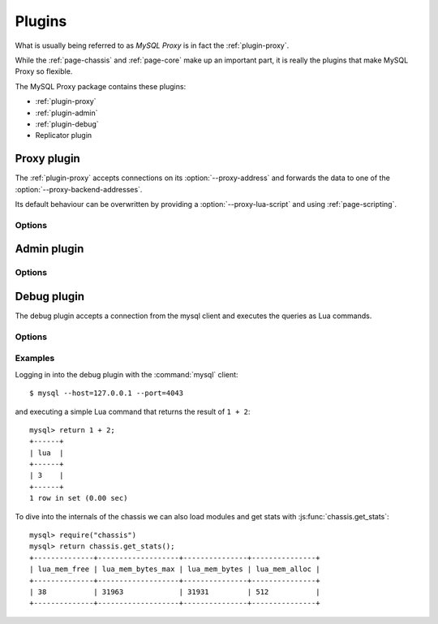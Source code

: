 .. _page-plugins:

=======
Plugins
=======

What is usually being referred to as `MySQL Proxy` is in fact the :ref:`plugin-proxy`.

While the :ref:`page-chassis` and :ref:`page-core` make up an important part, it is really the plugins that make MySQL Proxy so flexible.

The MySQL Proxy package contains these plugins:

* :ref:`plugin-proxy`
* :ref:`plugin-admin`
* :ref:`plugin-debug`
* Replicator plugin

.. _plugin-proxy:

Proxy plugin
============

The :ref:`plugin-proxy` accepts connections on its :option:`--proxy-address` and forwards the data to one of the :option:`--proxy-backend-addresses`.

Its default behaviour can be overwritten by providing a :option:`--proxy-lua-script` and using :ref:`page-scripting`.

Options
-------

.. option:: --proxy-lua-script=<file>, -s

  Lua script to load at starting

.. option:: --proxy-address=<host:port|file>, -P <host:port|file>

  listening socket

  can be a unix-domain-socket or a IPv4 address

  :default: :4040

.. option:: --proxy-backend-addresses=<host:port|file>, -b <host:port|file>

  :default: 127.0.0.1:3306

.. option:: --proxy-read-only-backend-addresses=<host:port>, -r <host:port|file>

  only used if the scripting layer makes use of it

.. option:: --proxy-skip-profiling

  unused option

  .. deprecated:: 0.9.0

.. option:: --proxy-fix-bug-25371
  
  unused option

  .. deprecated:: 0.9.0

.. option:: --no-proxy

  unused option

  .. deprecated:: 0.9.0

.. option:: --proxy-pool-no-change-user

  don't use :ref:`protocol-com-change-user` to reset the connection before giving a connection
  from the connection pool to another client


.. _plugin-admin:

Admin plugin
============

Options
-------

.. option:: --admin-username=<username>

.. option:: --admin-password=<password>

.. option:: --admin-address=<host:port>

  :default: :4041

.. option:: --admin-lua-script=<file>

  :default: lib/mysql-proxy/admin.lua


.. _plugin-debug:

Debug plugin
============

The debug plugin accepts a connection from the mysql client and executes the queries as Lua commands.

Options
-------

.. option:: --debug-address=<host:port>

  :default: :4043

Examples
--------

Logging in into the debug plugin with the :command:`mysql` client::

  $ mysql --host=127.0.0.1 --port=4043

and executing a simple Lua command that returns the result of ``1 + 2``::

  mysql> return 1 + 2;
  +------+
  | lua  |
  +------+
  | 3    |
  +------+
  1 row in set (0.00 sec)

To dive into the internals of the chassis we can also load modules and get stats with :js:func:`chassis.get_stats`::

  mysql> require("chassis")
  mysql> return chassis.get_stats();
  +--------------+-------------------+---------------+---------------+
  | lua_mem_free | lua_mem_bytes_max | lua_mem_bytes | lua_mem_alloc |
  +--------------+-------------------+---------------+---------------+
  | 38           | 31963             | 31931         | 512           |
  +--------------+-------------------+---------------+---------------+




